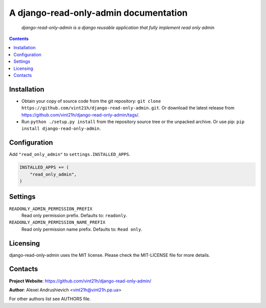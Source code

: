 .. django-read-only-admin
.. README.rst

A django-read-only-admin documentation
======================================

    *django-read-only-admin is a django reusable application that fully implement read only admin*

.. contents::

Installation
------------
* Obtain your copy of source code from the git repository: ``git clone https://github.com/vint21h/django-read-only-admin.git``. Or download the latest release from https://github.com/vint21h/django-read-only-admin/tags/.
* Run ``python ./setup.py install`` from the repository source tree or the unpacked archive. Or use pip: ``pip install django-read-only-admin``.

Configuration
-------------
Add ``"read_only_admin"`` to ``settings.INSTALLED_APPS``.

.. code-block:: python

    INSTALLED_APPS += (
        "read_only_admin",
    )


Settings
--------
``READONLY_ADMIN_PERMISSION_PREFIX``
    Read only permission prefix. Defaults to: ``readonly``.

``READONLY_ADMIN_PERMISSION_NAME_PREFIX``
    Read only permission name prefix. Defaults to: ``Read only``.


Licensing
---------
django-read-only-admin uses the MIT license. Please check the MIT-LICENSE file for more details.

Contacts
--------
**Project Website**: https://github.com/vint21h/django-read-only-admin/

**Author**: Alexei Andrushievich <vint21h@vint21h.pp.ua>

For other authors list see AUTHORS file.
